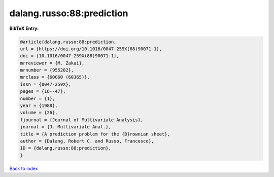 dalang.russo:88:prediction
==========================

.. :cite:t:`dalang.russo:88:prediction`

.. bibliography:: ../../All.bib

**BibTeX Entry:**

.. code-block:: bibtex

   @article{dalang.russo:88:prediction,
   url = {https://doi.org/10.1016/0047-259X(88)90071-1},
   doi = {10.1016/0047-259X(88)90071-1},
   mrreviewer = {M. Zakai},
   mrnumber = {955202},
   mrclass = {60G60 (60J65)},
   issn = {0047-259X},
   pages = {16--47},
   number = {1},
   year = {1988},
   volume = {26},
   fjournal = {Journal of Multivariate Analysis},
   journal = {J. Multivariate Anal.},
   title = {A prediction problem for the {B}rownian sheet},
   author = {Dalang, Robert C. and Russo, Francesco},
   ID = {dalang.russo:88:prediction},
   }

`Back to index <../index>`_
